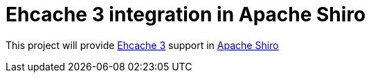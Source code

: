= Ehcache 3 integration in Apache Shiro

This project will provide https://github.com/ehcache/ehcache3[Ehcache 3] support in https://github.com/apache/shiro[Apache Shiro]